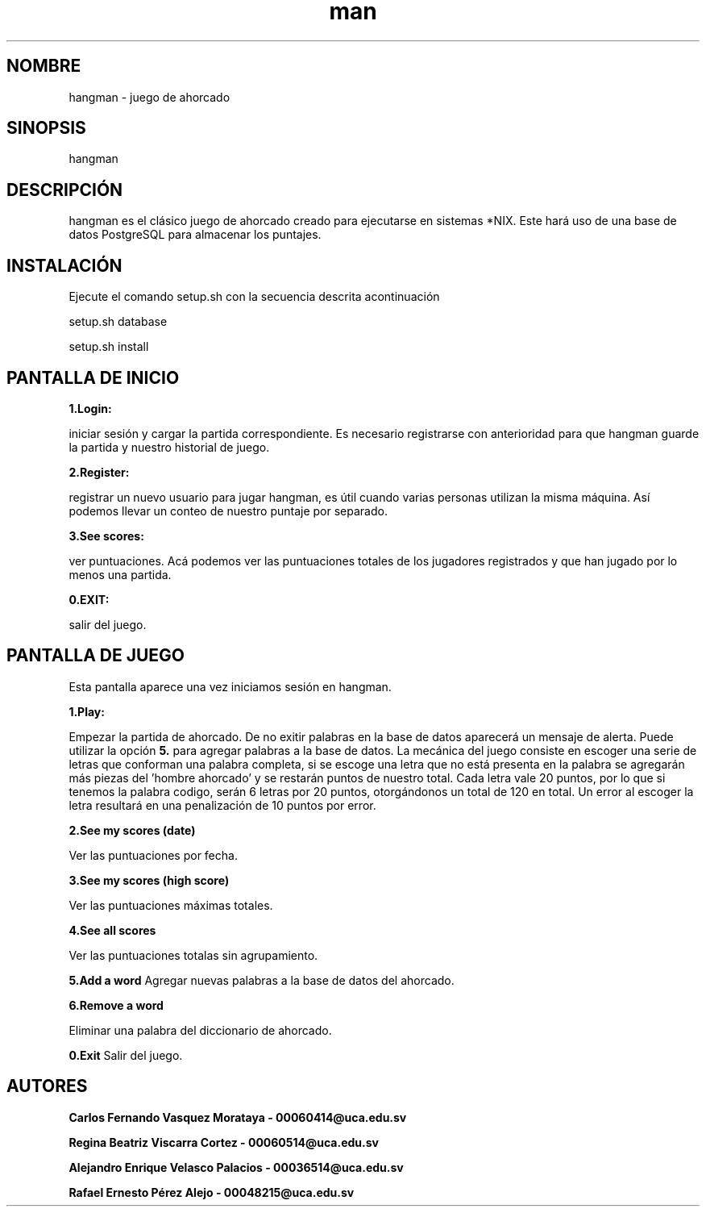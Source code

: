 .\" Manpage for hangman
.TH man 8 "27 jun 2018" "1.0" "hangman manpage"
.SH NOMBRE
hangman \- juego de ahorcado
.SH SINOPSIS
hangman
.SH DESCRIPCIÓN
hangman es el clásico juego de ahorcado creado para ejecutarse en sistemas
*NIX. Este hará uso de una base de datos PostgreSQL para almacenar los
puntajes.

.SH INSTALACIÓN
Ejecute el comando setup.sh con la secuencia descrita acontinuación

setup.sh database

setup.sh install

.SH PANTALLA DE INICIO
.BI 1.Login:

iniciar sesión y cargar la partida correspondiente.
Es necesario registrarse con anterioridad para que hangman guarde
la partida y nuestro historial de juego.

.BI 2.Register:

registrar un nuevo usuario para jugar hangman, es útil cuando varias
personas utilizan la misma máquina. Así podemos llevar un conteo de nuestro
puntaje por separado.

.BI 3.See\ scores:

ver puntuaciones. Acá podemos ver las puntuaciones totales de los jugadores
registrados y que han jugado por lo menos una partida.

.BI 0.EXIT:

salir del juego.

.SH PANTALLA DE JUEGO
Esta pantalla aparece una vez iniciamos sesión en hangman.

.BI 1.Play:

Empezar la partida de ahorcado. De no exitir palabras en la base de datos
aparecerá un mensaje de alerta. Puede utilizar la opción
.BI 5.
para agregar palabras a la base de datos.
La mecánica del juego consiste en escoger una serie de letras que conforman
una palabra completa, si se escoge una letra que no está presenta en la palabra
se agregarán más piezas del 'hombre ahorcado' y se restarán puntos de nuestro
total. Cada letra vale 20 puntos, por lo que si tenemos la palabra codigo,
serán 6 letras por 20 puntos, otorgándonos un total de 120 en total. Un
error al escoger la letra resultará en una penalización de 10 puntos por
error.

.BI 2.See\ my\ scores\ (date)

Ver las puntuaciones por fecha.

.BI 3.See\ my\ scores\ (high\ score)

Ver las puntuaciones máximas totales.

.BI 4.See\ all\ scores

Ver las puntuaciones totalas sin agrupamiento.

.BI 5.Add\ a\ word
Agregar nuevas palabras a la base de datos del ahorcado.

.BI 6.Remove\ a\ word

Eliminar una palabra del diccionario de ahorcado.

.BI 0.Exit
Salir del juego.

.SH AUTORES

.BI "Carlos Fernando Vasquez Morataya - 00060414@uca.edu.sv"

.BI "Regina Beatriz Viscarra Cortez - 00060514@uca.edu.sv"

.BI "Alejandro Enrique Velasco Palacios - 00036514@uca.edu.sv"

.BI "Rafael Ernesto Pérez Alejo - 00048215@uca.edu.sv"
